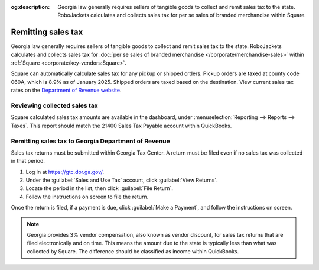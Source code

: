:og:description: Georgia law generally requires sellers of tangible goods to collect and remit sales tax to the state. RoboJackets calculates and collects sales tax for per se sales of branded merchandise within Square.

Remitting sales tax
===================

.. vale Google.Passive = NO
.. vale Vale.Spelling = NO
.. vale write-good.E-Prime = NO
.. vale write-good.Passive = NO

Georgia law generally requires sellers of tangible goods to collect and remit sales tax to the state.
RoboJackets calculates and collects sales tax for :doc:`per se sales of branded merchandise </corporate/merchandise-sales>` within :ref:`Square <corporate/key-vendors:Square>`.

.. vale Vale.Spelling = YES

Square can automatically calculate sales tax for any pickup or shipped orders.
Pickup orders are taxed at county code 060A, which is 8.9% as of January 2025.
Shipped orders are taxed based on the destination.
View current sales tax rates on the `Department of Revenue website <https://dor.georgia.gov/sales-tax-rates-general>`_.

Reviewing collected sales tax
-----------------------------

Square calculated sales tax amounts are available in the dashboard, under :menuselection:`Reporting --> Reports --> Taxes`.
This report should match the 21400 Sales Tax Payable account within QuickBooks.

.. vale Google.Headings = NO

Remitting sales tax to Georgia Department of Revenue
----------------------------------------------------

.. vale Google.Headings = YES

Sales tax returns must be submitted within Georgia Tax Center.
A return must be filed even if no sales tax was collected in that period.

#. Log in at https://gtc.dor.ga.gov/.
#. Under the :guilabel:`Sales and Use Tax` account, click :guilabel:`View Returns`.
#. Locate the period in the list, then click :guilabel:`File Return`.
#. Follow the instructions on screen to file the return.

Once the return is filed, if a payment is due, click :guilabel:`Make a Payment`, and follow the instructions on screen.

.. note::
   Georgia provides 3% vendor compensation, also known as vendor discount, for sales tax returns that are filed electronically and on time.
   This means the amount due to the state is typically less than what was collected by Square.
   The difference should be classified as income within QuickBooks.
